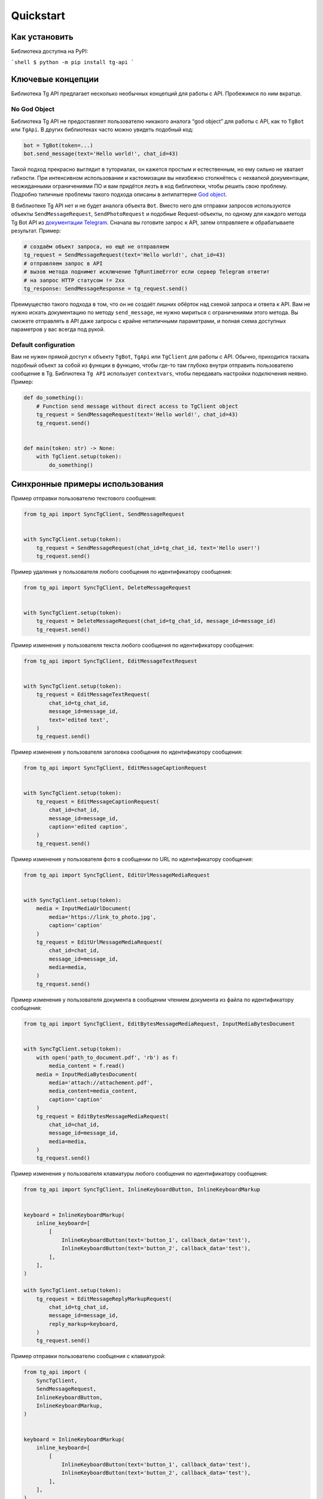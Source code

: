 Quickstart
==========

Как установить
------------------

Библиотека доступна на PyPI:

```shell
$ python -m pip install tg-api
```

Ключевые концепции
------------------

Библиотека Tg API предлагает несколько необычных концепций для работы с
API. Пробежимся по ним вкратце.

No God Object
~~~~~~~~~~~~~

Библиотека Tg API не предоставляет пользователю никакого
аналога “god object” для работы с API, как то ``TgBot`` или ``TgApi``. В
других библиотеках часто можно увидеть подобный код:

.. code:: py

   bot = TgBot(token=...)
   bot.send_message(text='Hello world!', chat_id=43)

Такой подход прекрасно выглядит в туториалах, он кажется простым и
естественным, но ему сильно не хватает гибкости. При интенсивном
использовании и кастомизации вы неизбежно столкнётесь с нехваткой
документации, неожиданными ограничениями ПО и вам придётся лезть в код
библиотеки, чтобы решить свою проблему. Подробно типичные проблемы
такого подхода описаны в антипаттерне `God
object <https://ru.wikipedia.org/wiki/%D0%91%D0%BE%D0%B6%D0%B5%D1%81%D1%82%D0%B2%D0%B5%D0%BD%D0%BD%D1%8B%D0%B9_%D0%BE%D0%B1%D1%8A%D0%B5%D0%BA%D1%82>`__.

В библиотеке Tg API нет и не будет аналога объекта ``Bot``. Вместо него
для отправки запросов используются объекты ``SendMessageRequest``,
``SendPhotoRequest`` и подобные Request-объекты, по одному для каждого
метода Tg Bot API из `документации
Telegram <here%20https://core.telegram.org/bots/api>`__. Сначала вы
готовите запрос к API, затем отправляете и обрабатываете результат.
Пример:

.. code:: py

   # создаём объект запроса, но ещё не отправляем
   tg_request = SendMessageRequest(text='Hello world!', chat_id=43)
   # отправляем запрос в API
   # вызов метода поднимет исключение TgRuntimeError если сервер Telegram ответит
   # на запрос HTTP статусом != 2xx
   tg_response: SendMessageResponse = tg_request.send()

Преимущество такого подхода в том, что он не создаёт лишних обёрток над
схемой запроса и ответа к API. Вам не нужно искать документацию по
методу ``send_message``, не нужно мириться с ограничениями этого метода.
Вы сможете отправлять в API даже запросы с крайне нетипичными
параметрами, и полная схема доступных параметров у вас всегда под рукой.

Default configuration
~~~~~~~~~~~~~~~~~~~~~

Вам не нужен прямой доступ к объекту
``TgBot``, ``TgApi`` или ``TgClient`` для работы с API. Обычно,
приходится таскать подобный объект за собой из функции в функцию, чтобы
где-то там глубоко внутри отправить пользователю сообщение в Tg.
Библиотека ``Tg API`` использует ``contextvars``, чтобы передавать
настройки подключения неявно. Пример:

.. code:: py

   def do_something():
       # Function send message without direct access to TgClient object
       tg_request = SendMessageRequest(text='Hello world!', chat_id=43)
       tg_request.send()


   def main(token: str) -> None:
       with TgClient.setup(token):
           do_something()

Синхронные примеры использования
--------------------------------

Пример отправки пользователю текстового сообщения:

.. code:: py

   from tg_api import SyncTgClient, SendMessageRequest


   with SyncTgClient.setup(token):
       tg_request = SendMessageRequest(chat_id=tg_chat_id, text='Hello user!')
       tg_request.send()

Пример удаления у пользователя любого сообщения по идентификатору
сообщения:

.. code:: py

   from tg_api import SyncTgClient, DeleteMessageRequest


   with SyncTgClient.setup(token):
       tg_request = DeleteMessageRequest(chat_id=tg_chat_id, message_id=message_id)
       tg_request.send()

Пример изменения у пользователя текста любого сообщения по
идентификатору сообщения:

.. code:: py

   from tg_api import SyncTgClient, EditMessageTextRequest


   with SyncTgClient.setup(token):
       tg_request = EditMessageTextRequest(
           chat_id=tg_chat_id,
           message_id=message_id,
           text='edited text',
       )
       tg_request.send()

Пример изменения у пользователя заголовка сообщения по идентификатору
сообщения:

.. code:: py

   from tg_api import SyncTgClient, EditMessageCaptionRequest


   with SyncTgClient.setup(token):
       tg_request = EditMessageCaptionRequest(
           chat_id=chat_id,
           message_id=message_id,
           caption='edited caption',
       )
       tg_request.send()

Пример изменения у пользователя фото в сообщении по URL по
идентификатору сообщения:

.. code:: py

   from tg_api import SyncTgClient, EditUrlMessageMediaRequest


   with SyncTgClient.setup(token):
       media = InputMediaUrlDocument(
           media='https://link_to_photo.jpg',
           caption='caption'
       )
       tg_request = EditUrlMessageMediaRequest(
           chat_id=chat_id,
           message_id=message_id,
           media=media,
       )
       tg_request.send()

Пример изменения у пользователя документа в сообщении чтением
документа из файла по идентификатору сообщения:

.. code:: py

   from tg_api import SyncTgClient, EditBytesMessageMediaRequest, InputMediaBytesDocument


   with SyncTgClient.setup(token):
       with open('path_to_document.pdf', 'rb') as f:
           media_content = f.read()
       media = InputMediaBytesDocument(
           media='attach://attachement.pdf',
           media_content=media_content,
           caption='caption'
       )
       tg_request = EditBytesMessageMediaRequest(
           chat_id=chat_id,
           message_id=message_id,
           media=media,
       )
       tg_request.send()

Пример изменения у пользователя клавиатуры любого сообщения по
идентификатору сообщения:

.. code:: py

   from tg_api import SyncTgClient, InlineKeyboardButton, InlineKeyboardMarkup


   keyboard = InlineKeyboardMarkup(
       inline_keyboard=[
           [
               InlineKeyboardButton(text='button_1', callback_data='test'),
               InlineKeyboardButton(text='button_2', callback_data='test'),
           ],
       ],
   )

   with SyncTgClient.setup(token):
       tg_request = EditMessageReplyMarkupRequest(
           chat_id=tg_chat_id,
           message_id=message_id,
           reply_markup=keyboard,
       )
       tg_request.send()

Пример отправки пользователю сообщения с клавиатурой:

.. code:: py

   from tg_api import (
       SyncTgClient,
       SendMessageRequest,
       InlineKeyboardButton,
       InlineKeyboardMarkup,
   )


   keyboard = InlineKeyboardMarkup(
       inline_keyboard=[
           [
               InlineKeyboardButton(text='button_1', callback_data='test'),
               InlineKeyboardButton(text='button_2', callback_data='test'),
           ],
       ],
   )
   with SyncTgClient.setup(token):
       tg_request = SendMessageRequest(
           chat_id=tg_chat_id,
           text='Message proofs keyboard support.',
           reply_markup=keyboard,
       )
       tg_request.send()

Пример отправки пользователю фото из файловой системы:

.. code:: py

   from tg_api import SyncTgClient, SendBytesPhotoRequest

   with SyncTgClient.setup(token):
       with open(photo_filename, 'rb') as f:
           photo_content = f.read()
       tg_request = SendBytesPhotoRequest(
           chat_id=chat_id,
           photo=photo_content,
           filename=photo_filename,
       )
       tg_request.send()

Пример отправки пользователю фото по URL:

.. code:: py

   from tg_api import SyncTgClient, SendUrlPhotoRequest

   with SyncTgClient.setup(token):
       tg_request = SendUrlPhotoRequest(
           chat_id=chat_id,
           photo=photo_url,
           filename=photo_filename,
       )
       tg_request.send()

Пример отправки пользователю документа из файловой системы:

.. code:: py

   from tg_api import SyncTgClient, SendBytesDocumentRequest

   with SyncTgClient.setup(token):
       with open(document_filename, 'rb') as f:
           document_content = f.read()
       tg_request = SendBytesDocumentRequest(
           chat_id=chat_id,
           document=document_content,
           filename=document_filename,
       )
       tg_request.send()

Пример отправки пользователю документа по URL:

.. code:: py

   from tg_api import SyncTgClient, SendUrlDocumentRequest

   with SyncTgClient.setup(token):
       tg_request = SendUrlDocumentRequest(
           chat_id=chat_id,
           document=document_url,
           filename=document_filename,
       )
       tg_request.send()


Асинхронные примеры использования
---------------------------------

Пример отправки пользователю текстового сообщения:

.. code:: py

   from tg_api import AsyncTgClient, SendMessageRequest


   async with AsyncTgClient.setup(token):
       tg_request = SendMessageRequest(
           chat_id=chat_id,
           text='Message proofs high level API usage.',
       )
       # вызов метода поднимет исключение TgRuntimeError если сервер Telegram ответит
       # на запрос HTTP статусом != 2xx
       await tg_request.asend()

Пример удаления у пользователя любого сообщения по идентификатору
сообщения:

.. code:: py

   from tg_api import AsyncTgClient, DeleteMessageRequest


   async with AsyncTgClient.setup(token):
       tg_request = DeleteMessageRequest(chat_id=chat_id, message_id=message_id)
       await tg_request.asend()

Пример изменения у пользователя текста любого сообщения по
идентификатору сообщения:

.. code:: py

   from tg_api import AsyncTgClient, EditMessageTextRequest


   async with AsyncTgClient.setup(token):
       tg_request = EditMessageTextRequest(
           chat_id=chat_id,
           message_id=message_id,
           text='edited text',
       )
       await tg_request.asend()

Пример изменения у пользователя фото в сообщении по URL по
идентификатору сообщения:

.. code:: py

   from tg_api import AsyncTgClient, EditUrlMessageMediaRequest


   async with AsyncTgClient.setup(token):
       media = InputMediaUrlDocument(
           media='https://link_to_photo.jpg',
           caption='caption'
       )
       tg_request = EditUrlMessageMediaRequest(
           chat_id=chat_id,
           message_id=message_id,
           media=media,
       )
       await tg_request.asend()

Пример изменения у пользователя документа в сообщении чтением
документа из файла по идентификатору сообщения:

.. code:: py

   from tg_api import AsyncTgClient, EditBytesMessageMediaRequest, InputMediaBytesDocument


   async with AsyncTgClient.setup(token):
       with open('path_to_document.pdf', 'rb') as f:
           media_content = f.read()
       media = InputMediaBytesDocument(
           media='attach://attachement.pdf',
           media_content=media_content,
           caption='caption'
       )
       tg_request = EditBytesMessageMediaRequest(
           chat_id=chat_id,
           message_id=message_id,
           media=media,
       )
       await tg_request.asend()

Пример изменения у пользователя клавиатуры любого сообщения по
идентификатору сообщения:

.. code:: py

   from tg_api import AsyncTgClient, InlineKeyboardButton, InlineKeyboardMarkup


   keyboard = InlineKeyboardMarkup(
       inline_keyboard=[
           [
               InlineKeyboardButton(text='button_1', callback_data='test'),
               InlineKeyboardButton(text='button_2', callback_data='test'),
           ],
       ],
   )

   async with AsyncTgClient.setup(token):
       tg_request = EditMessageReplyMarkupRequest(
           chat_id=chat_id,
           message_id=message_id,
           reply_markup=keyboard,
       )
       await tg_request.asend()

Пример изменения у пользователя заголовка сообщения по идентификатору
сообщения:

.. code:: py

   from tg_api import AsyncTgClient, EditMessageCaptionRequest


   async with AsyncTgClient.setup(token):
       tg_request = EditMessageCaptionRequest(
           chat_id=chat_id,
           message_id=message_id,
           caption='edited caption',
       )
       await tg_request.asend()

Пример отправки пользователю сообщения с клавиатурой:

.. code:: py

   from tg_api import (
       AsyncTgClient,
       SendMessageRequest,
       InlineKeyboardButton,
       InlineKeyboardMarkup,
   )


   async def main(token: str, chat_id: int) -> None:
       keyboard = InlineKeyboardMarkup(
           inline_keyboard=[
               [
                   InlineKeyboardButton(text='button_1', callback_data='test'),
                   InlineKeyboardButton(text='button_2', callback_data='test'),
               ],
           ],
       )
       async with AsyncTgClient.setup(token):
           tg_request = SendMessageRequest(
               chat_id=chat_id,
               text='Message proofs keyboard support.',
               reply_markup=keyboard,
           )
           await tg_request.asend()

Пример отправки пользователю фото из файловой системы:

.. code:: py

   import aiofiles

   import tg_api


   async def main(token: str, chat_id: int, photo_filename: str) -> None:
       async with tg_api.AsyncTgClient.setup(token):
           async with aiofiles.open(photo_filename, 'rb') as f:
               photo_content = await f.read()
           tg_request = tg_api.SendBytesPhotoRequest(
               chat_id=chat_id,
               photo=photo_content,
               filename=photo_filename,
           )
           await tg_request.asend()

Пример отправки пользователю фото по URL:

.. code:: py

   import tg_api


   async def main(token: str, chat_id: int, photo_filename: str, photo_url: str) -> None:
       async with tg_api.AsyncTgClient.setup(token):
           tg_request = tg_api.SendUrlPhotoRequest(
               chat_id=chat_id,
               photo=photo_url,
               filename=photo_filename,
           )
           await tg_request.asend()

Пример отправки пользователю документа из файловой системы:

.. code:: py

   import aiofiles

   import tg_api


   async def main(token: str, chat_id: int, document_filename: str) -> None:
       async with tg_api.AsyncTgClient.setup(token):
           async with aiofiles.open(document_filename, 'rb') as f:
               document_content = await f.read()
           tg_request = tg_api.SendBytesDocumentRequest(
               chat_id=chat_id,
               document=document_content,
               filename=document_filename,
           )
           await tg_request.asend()

Пример отправки пользователю документа по URL:

.. code:: py

   import tg_api


   async def main(token: str, chat_id: int, document_filename: str, document_url: str) -> None:
       async with tg_api.AsyncTgClient.setup(token):
           tg_request = tg_api.SendUrlDocumentRequest(
               chat_id=chat_id,
               document=document_url,
               filename=document_filename,
           )
           await tg_request.asend()

